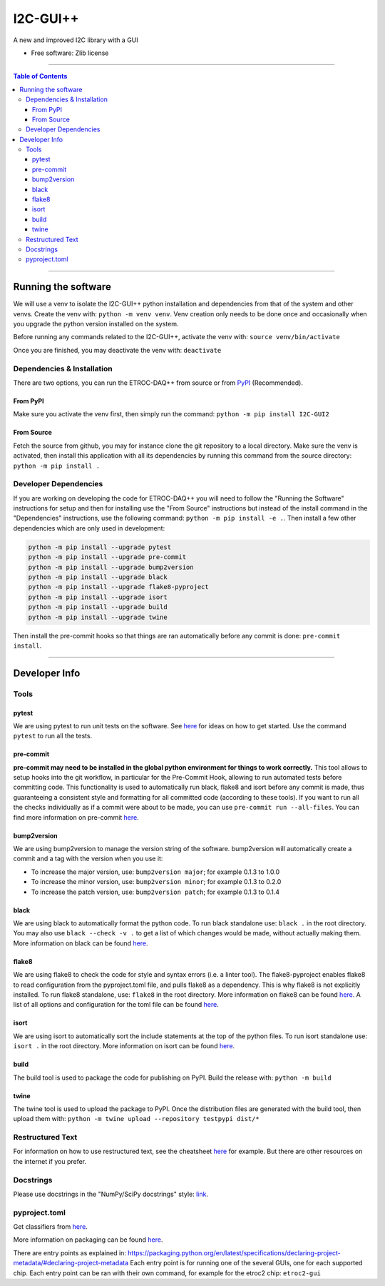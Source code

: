 """""""""""
I2C-GUI++
"""""""""""

.. start-badges

.. image:: https://img.shields.io/badge/code%20style-black-000000
    :target: https://github.com/psf/black
    :alt: black

.. image:: https://img.shields.io/badge/flake8-checked-blueviolet
    :target: https://github.com/PyCQA/flake8
    :alt: flake8

.. image:: https://img.shields.io/badge/%20imports-isort-%231674b1?style=flat&labelColor=ef8336
    :target: https://pycqa.github.io/isort/
    :alt: isort

.. image:: https://img.shields.io/badge/pre--commit-enabled-brightgreen?logo=pre-commit
    :target: https://github.com/pre-commit/pre-commit
    :alt: pre-commit

.. list-table::
    :stub-columns: 1

.. end-badges

A new and improved I2C library with a GUI

* Free software: Zlib license


----------


.. contents:: Table of Contents
   :depth: 3


----------


====================
Running the software
====================
We will use a venv to isolate the I2C-GUI++ python installation and dependencies from that of the system and other venvs.
Create the venv with: ``python -m venv venv``.
Venv creation only needs to be done once and occasionally when you upgrade the python version installed on the system.

Before running any commands related to the I2C-GUI++, activate the venv with: ``source venv/bin/activate``

Once you are finished, you may deactivate the venv with: ``deactivate``

---------------------------
Dependencies & Installation
---------------------------
There are two options, you can run the ETROC-DAQ++ from source or from `PyPI <https://pypi.org/>`_ (Recommended).

From PyPI
---------
Make sure you activate the venv first, then simply run the command: ``python -m pip install I2C-GUI2``

From Source
-----------
Fetch the source from github, you may for instance clone the git repository to a local directory.
Make sure the venv is activated, then install this application with all its dependencies by running this command from the source directory: ``python -m pip install .``

----------------------
Developer Dependencies
----------------------
If you are working on developing the code for ETROC-DAQ++ you will need to follow the "Running the Software" instructions for setup and then for installing use the "From Source" instructions but instead of the install command in the "Dependencies" instructions, use the following command: ``python -m pip install -e .``.
Then install a few other dependencies which are only used in development:

.. code:: bash

  python -m pip install --upgrade pytest
  python -m pip install --upgrade pre-commit
  python -m pip install --upgrade bump2version
  python -m pip install --upgrade black
  python -m pip install --upgrade flake8-pyproject
  python -m pip install --upgrade isort
  python -m pip install --upgrade build
  python -m pip install --upgrade twine


Then install the pre-commit hooks so that things are ran automatically before any commit is done: ``pre-commit install``.


------------


==============
Developer Info
==============

-----
Tools
-----

pytest
------
We are using pytest to run unit tests on the software.
See `here <https://docs.pytest.org/en/7.4.x/getting-started.html>`_ for ideas on how to get started.
Use the command ``pytest`` to run all the tests.

pre-commit
----------
**pre-commit may need to be installed in the global python environment for things to work correctly.**
This tool allows to setup hooks into the git workflow, in particular for the Pre-Commit Hook, allowing to run automated tests before committing code.
This functionality is used to automatically run black, flake8 and isort before any commit is made, thus guaranteeing a consistent style and formatting for all committed code (according to these tools).
If you want to run all the checks individually as if a commit were about to be made, you can use ``pre-commit run --all-files``.
You can find more information on pre-commit `here <https://pre-commit.com/>`_.

bump2version
------------
We are using bump2version to manage the version string of the software.
bump2version will automatically create a commit and a tag with the version when you use it:

- To increase the major version, use: ``bump2version major``; for example 0.1.3 to 1.0.0
- To increase the minor version, use: ``bump2version minor``; for example 0.1.3 to 0.2.0
- To increase the patch version, use: ``bump2version patch``; for example 0.1.3 to 0.1.4

black
-----
We are using black to automatically format the python code.
To run black standalone use: ``black .`` in the root directory.
You may also use ``black --check -v .`` to get a list of which changes would be made, without actually making them.
More information on black can be found `here <https://pypi.org/project/black/>`_.

flake8
------
We are using flake8 to check the code for style and syntax errors (i.e. a linter tool).
The flake8-pyproject enables flake8 to read configuration from the pyproject.toml file, and pulls flake8 as a dependency.
This is why flake8 is not explicitly installed.
To run flake8 standalone, use: ``flake8`` in the root directory.
More information on flake8 can be found `here <https://flake8.pycqa.org/en/latest/index.html#quickstart>`_.
A list of all options and configuration for the toml file can be found `here <https://flake8.pycqa.org/en/latest/user/options.html>`_.

isort
-----
We are using isort to automatically sort the include statements at the top of the python files.
To run isort standalone use: ``isort .`` in the root directory.
More information on isort can be found `here <https://pycqa.github.io/isort/>`_.

build
-----
The build tool is used to package the code for publishing on PyPI.
Build the release with: ``python -m build``

twine
-----
The twine tool is used to upload the package to PyPI.
Once the distribution files are generated with the build tool, then upload them with: ``python -m twine upload --repository testpypi dist/*``

-----------------
Restructured Text
-----------------
For information on how to use restructured text, see the cheatsheet `here <https://github.com/DevDungeon/reStructuredText-Documentation-Reference>`_ for example.
But there are other resources on the internet if you prefer.

----------
Docstrings
----------
Please use docstrings in the "NumPy/SciPy docstrings" style: `link <https://numpydoc.readthedocs.io/en/latest/format.html>`_.

--------------
pyproject.toml
--------------
Get classifiers from `here <https://pypi.org/classifiers/>`_.

More information on packaging can be found `here <https://packaging.python.org/en/latest/tutorials/packaging-projects/>`_.

There are entry points as explained in: https://packaging.python.org/en/latest/specifications/declaring-project-metadata/#declaring-project-metadata
Each entry point is for running one of the several GUIs, one for each supported chip.
Each entry point can be ran with their own command, for example for the etroc2 chip: ``etroc2-gui``
